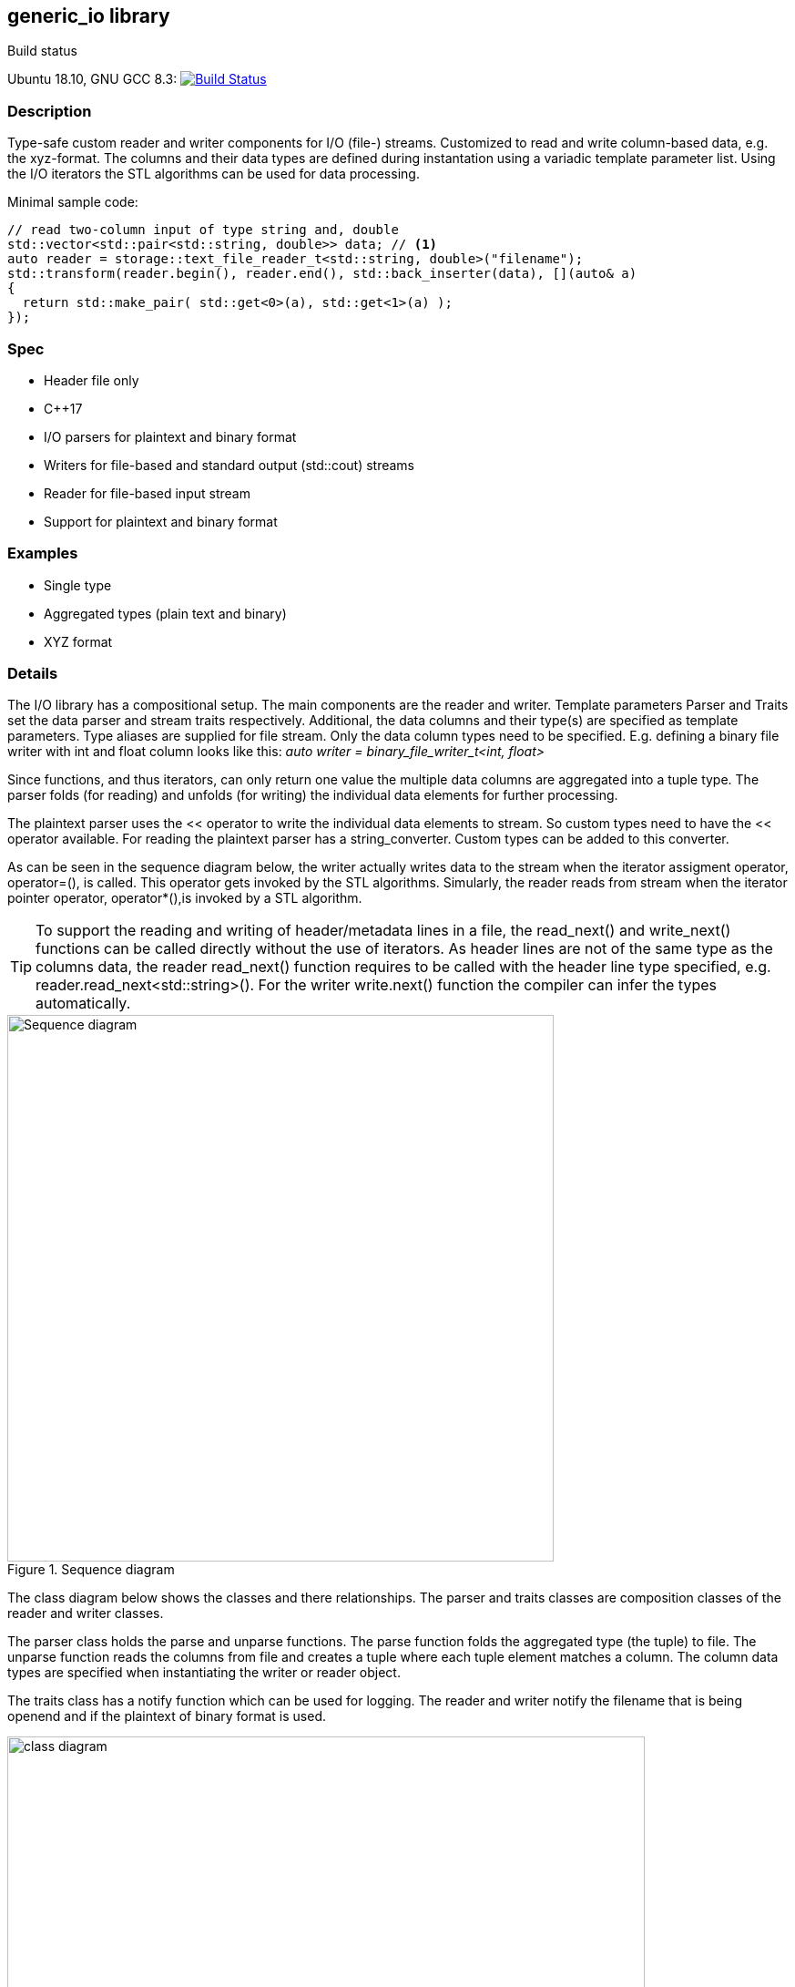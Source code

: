 ifdef::env-github[]
:tip-caption: :bulb:
endif::[]

== generic_io library

.Build status 
Ubuntu 18.10, GNU GCC 8.3: image:https://rgijsen.visualstudio.com/generic_io/_apis/build/status/rgijsen.generic_io?branchName=master["Build Status",
link=https://rgijsen.visualstudio.com/generic_io/_build/latest?definitionId=1&branchName=master]

=== Description
Type-safe custom reader and writer components for I/O (file-) streams. Customized to read and write column-based data, e.g. the xyz-format. The columns and their data types are defined during instantation using a variadic template parameter list.
Using the I/O iterators the STL algorithms can be used for data processing.

.Minimal sample code:
[source,c++, indent=0]
// include::src/examples/single_type_example.cpp[tag=code_example]
----
// read two-column input of type string and, double
std::vector<std::pair<std::string, double>> data; // <1>
auto reader = storage::text_file_reader_t<std::string, double>("filename");
std::transform(reader.begin(), reader.end(), std::back_inserter(data), [](auto& a)
{
  return std::make_pair( std::get<0>(a), std::get<1>(a) ); 
});
----
// <1> output data container (the read data is inserted into this container)
// <2> define the reader with the (variadic) types of the data to read
// <3> STL transform algorithm for iterating over the data

=== Spec
* Header file only
* C++17 
* I/O parsers for plaintext and binary format
* Writers for file-based and standard output (std::cout) streams
* Reader for file-based input stream
* Support for plaintext and binary format

=== Examples
* Single type
* Aggregated types (plain text and binary)
* XYZ format

=== Details
The I/O library has a compositional setup.
The main components are the reader and writer. Template parameters Parser and Traits set the data parser and stream traits respectively. Additional, the data columns and their type(s) are specified as template parameters.
Type aliases are supplied for file stream. Only the data column types need to be specified. E.g. defining a binary file writer with int and float column looks like this: _auto writer = binary_file_writer_t<int, float>_

Since functions, and thus iterators, can only return one value the multiple data columns are aggregated into a tuple type. The parser folds (for reading) and unfolds (for writing) the individual data elements for further processing.

The plaintext parser uses the << operator to write the individual data elements to stream. So custom types need to have the << operator available.
For reading the plaintext parser has a string_converter. Custom types can be added to this converter.

As can be seen in the sequence diagram below, the writer actually writes data to the stream when the iterator assigment operator, operator=(), is called. This operator gets 
invoked by the STL algorithms. 
Simularly, the reader reads from stream when the iterator pointer operator, operator*(),is invoked by a STL algorithm.

[icon="resources/note.png"]
[TIP]
To support the reading and writing of header/metadata lines in a file, the read_next() and write_next() functions can be called directly without the use of iterators. As header lines are not of the same type as the columns data, the reader read_next() function requires to be called with the header line type specified, e.g. reader.read_next<std::string>(). For the writer write.next() function the compiler can infer the types automatically.

.Sequence diagram
image::resources/io_sequence_diagram.svg["Sequence diagram", 600]

The class diagram below shows the classes and there relationships.
The parser and traits classes are composition classes of the reader and writer classes. 

The parser class holds the parse and unparse functions. The parse function folds the aggregated type (the tuple) to file. The unparse function reads the columns from file and creates a tuple where each tuple element matches a column. The column data types are specified when instantiating the writer or reader object.

The traits class has a notify function which can be used for logging. The reader and writer notify the filename that is being openend and if the plaintext of binary format is used.

.class diagram
image::resources/io_library_class_diagram.svg["class diagram", 700]

=== 2do (maybe)
* add column separator (probably to io_traits)

